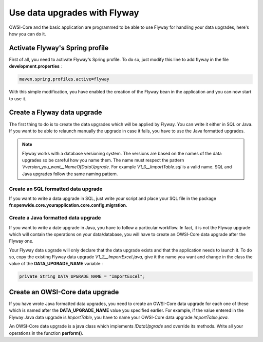 Use data upgrades with Flyway
=============================

OWSI-Core and the basic application are programmed to be able to use Flyway for
handling your data upgrades, here's how you can do it.

Activate Flyway's Spring profile
--------------------------------

First of all, you need to activate Flyway's Spring profile. To do so, just modify this line to add flyway in the file **development.properties**  :

.. code-block:: bash

  maven.spring.profiles.active=flyway

With this simple modification, you have enabled the creation of the Flyway bean
in the application and you can now start to use it.

Create a Flyway data upgrade
----------------------------

The first thing to do is to create the data upgrades which will be applied by Flyway.
You can write it either in SQL or Java. If you want to be able to relaunch manually the upgrade
in case it fails, you have to use the Java formatted upgrades.

.. note::
  Flyway works with a database versioning system. The versions are based
  on the names of the data upgrades so be careful how you name them. The name must
  respect the pattern *Vversion_you_want__NameOfDataUpgrade*. For example *V1_0__ImportTable.sql*
  is a valid name. SQL and Java upgrades follow the same naming pattern.

Create an SQL formatted data upgrade
````````````````````````````````````

If you want to write a data upgrade in SQL, just write your script and place your SQL file in the
package **fr.openwide.core.yourapplication.core.config.migration**.


Create a Java formatted data upgrade
````````````````````````````````````

If you want to write a date upgrade in Java, you have to follow a particular workflow.
In fact, it is not the Flyway upgrade which will contain the operations on your data/database,
you will have to create an OWSI-Core data upgrade after the Flyway one.

Your Flyway data upgrade will only declare that the data upgrade exists and that the application needs to launch it.
To do so, copy the existing Flyway data upgrade *V1_2__ImportExcel.java*, give it the name you want
and change in the class the value of the **DATA_UPGRADE_NAME** variable :

.. code-block:: java

  private String DATA_UPGRADE_NAME = "ImportExcel";

Create an OWSI-Core data upgrade
--------------------------------

If you have wrote Java formatted data upgrades, you need to create an OWSI-Core
data upgrade for each one of these which is named after the **DATA_UPGRADE_NAME**
value you specified earlier. For example, if the value entered in the Flyway Java data upgrade is *ImportTable*,
you have to name your OWSI-Core data upgrade *ImportTable.java*.

An OWSI-Core data upgrade is a java class which implements *IDataUpgrade* and override its methods.
Write all your operations in the function **perform()**.

